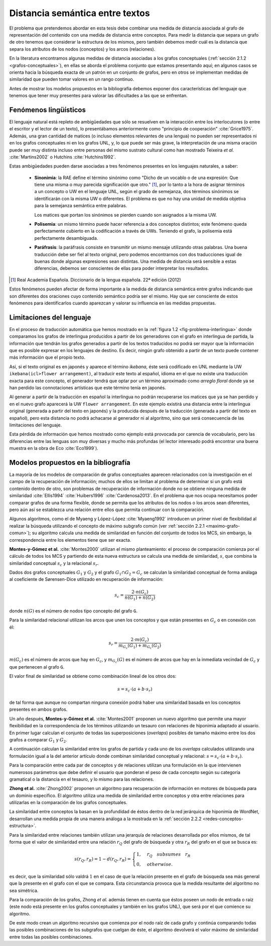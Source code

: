 
Distancia semántica entre textos
--------------------------------
El problema que pretendemos abordar en esta tesis debe combinar una medida de distancia
asociada al grafo de representación del contenido con una medida de distancia entre
conceptos. Para medir la distancia que separa un grafo de otro tenemos que considerar la
estructura de los mismos, pero también debemos medir cuál es la distancia que separa los
atributos de los nodos (conceptos) y los arcos (relaciones).

En la literatura encontramos algunas medidas de distancia asociadas a los grafos conceptuales
(:ref:`sección 2.1.2 <grafos-conceptuales>`), en ellas se aborda el problema conjunto que estamos
presentando aquí; en algunos casos se orienta hacia la búsqueda exacta de un patrón en un
conjunto de grafos, pero en otros se implementan medidas de similaridad que pueden tomar
valores en un rango continuo.

Antes de mostrar los modelos propuestos en la bibliografía debemos exponer dos
características del lenguaje que tenemos que tener muy presentes para valorar las
dificultades a las que se enfrentan.

.. _fenomenos-linguisticos:

Fenómenos lingüísticos
``````````````````````
El lenguaje natural está repleto de ambigüedades que sólo se resuelven en la interacción
entre los interlocutores (o entre el escritor y el lector de un texto), lo presentábamos
anteriormente como "principio de cooperación" :cite:`Grice1975`. Además, una gran cantidad
de matices (o incluso elementos relevantes de una lengua) no pueden ser representados
ni en los grafos conceptuales ni en los grafos UNL, y, lo que puede ser más grave, la
interpretación de una misma oración puede ser muy distinta incluso entre personas del
mismo sustrato cultural como han mostrado Teixeira *et al.* :cite:`Martins2002` o
Hutchins :cite:`Hutchins1992`.

Estas ambigüedades pueden darse asociadas a tres fenómenos presentes en los
lenguajes naturales, a saber:

 * **Sinonimia**: la RAE define el término sinónimo como "Dicho de un vocablo o de una
   expresión: Que tiene una misma o muy parecida significación que otro." [#]_, por lo
   tanto a la hora de asignar términos a un concepto o UW en el lenguaje UNL, según
   el grado de semejanza, dos términos sinónimos se identificarán con la misma UW o
   diferentes. El problema es que no hay una unidad de medida objetiva para la semejanza
   semántica entre palabras.

   Los matices que portan los sinónimos se pierden cuando son asignados a la misma UW. 

 * **Polisemia**: un mismo término puede hacer referencia a dos conceptos distintos; este
   fenómeno queda perfectamente cubierto en la codificación a través de UWs. Teniendo el
   grafo, la polisemia está perfectamente desambiguada.

 * **Paráfrasis**: la paráfrasis consiste en transmitir un mismo mensaje utilizando otras
   palabras. Una buena traducción debe ser fiel al texto original, pero podemos encontrarnos
   con dos traducciones igual de buenas donde algunas expresiones sean distintas. Una medida
   de distancia será sensible a estas diferencias, debemos ser conscientes de ellas para poder
   interpretar los resultados.

.. [#] Real Academia Española. Diccionario de la lengua española. 22ª edición (2012)

Estos fenómenos pueden afectar de forma importante a la medida de distancia semántica entre
grafos indicando que son diferentes dos oraciones cuyo contenido semántico podría ser el
mismo. Hay que ser consciente de estos fenómenos para identificarlos cuando aparezcan y 
valorar su influencia en las medidas propuestas.



Limitaciones del lenguaje
`````````````````````````
En el proceso de traducción automática que hemos mostrado en la
:ref:`figura 1.2 <fig-problema-interlingua>` donde comparamos los grafos de interlingua producidos
a partir de los generadores con el grafo en interlingua de partida, la información que
tendrán los grafos generados a partir de los textos traducidos no podrá ser mayor que la
información que es posible expresar en los lenguajes de destino. Es decir, ningún grafo
obtenido a partir de un texto puede contener más información que el propio texto.

Así, si el texto original es en japonés y aparece el término *ikebana*, éste será codificado
en UNL mediante la UW ``ikebana(icl>flower arrangement)``, al traducir este texto al español,
idioma en el que no existe una traducción exacta para este concepto, el generador tendrá que optar
por un término aproximado como *arreglo floral* donde ya se han perdido las connotaciones
artísticas que este término tenía en japonés.

Al generar a partir de la traducción en español la interlingua no podrán recuperarse
los matices que ya se han perdido y en el nuevo
grafo aparecerá la UW ``flower arrangement``. En este ejemplo existirá una distancia entre la
interlingua original (generada a partir del texto en japonés) y la producida después de la
traducción (generada a partir del texto en español), pero esta distancia no podrá
achacarse al generador ni al algoritmo, sino que será consecuencia de las limitaciones
del lenguaje.

Esta pérdida de información que hemos mostrado como ejemplo está provocada por carencia de
vocabulario, pero las diferencias entre las lenguas son muy diversas y mucho
más profundas (el lector interesado podrá encontrar una buena muestra en la obra de
Eco :cite:`Eco1999`).

.. TODO: Documentar las carencias del lenguaje en el libro de Bernárdez.


Modelos propuestos en la bibliografía
`````````````````````````````````````
La mayoría de los modelos de comparación de grafos conceptuales aparecen relacionados con
la investigación en el campo de la recuperación de información; muchos de ellos se limitan
al problema de determinar si un grafo está contenido dentro de otro, son problemas de
recuperación de información donde no se obtiene ninguna medida de similaridad :cite:`Ellis1994` :cite:`Huibers1996` :cite:`Cardenosa2013`.
En el problema que nos ocupa necesitamos poder comparar grafos de una forma flexible, donde se
permita que los atributos de los nodos o los arcos sean diferentes, pero aún así se establezca
una relación entre ellos que permita continuar con la comparación.

Algunos algoritmos, como el de Myaeng y López-López :cite:`Myaeng1992` introducen un primer 
nivel de flexibilidad al realizar la búsqueda utilizando el concepto de máximo subgrafo común
(ver :ref:`sección 2.2.1 <maximo-grafo-comun>`); su algoritmo calcula una medida de similaridad
en función del conjunto de todos los MCS, sin embargo, la correspondencia entre los elementos
tiene que ser exacta.

**Montes-y-Gómez et al.** :cite:`Montes2000` utilizan el mismo planteamiento: el
proceso de comparación comienza por el cálculo de todos los MCS y partiendo de esta nueva
estructura se calcula una medida de similaridad, :math:`s`, que combina la similaridad
conceptual :math:`s_c` y la relacional :math:`s_r`.

Dados dos grafos conceptuales :math:`G_1` y :math:`G_2` y el grafo :math:`G_1 \cap G_2 = G_c`
se calculan la similaridad conceptual de forma análaga al coeficiente de Sørensen-Dice
utilizado en recuperación de información:

.. math::
    
    s_c = \frac{2 \cdot n(G_c)}{n(G_1) + n(G_2)}

donde :math:`n(G)` es el número de nodos tipo concepto del grafo ``G``.

Para la similaridad relacional utilizan los arcos que unen los conceptos y que están presentes
en :math:`G_c` o en conexión con él:

.. math::

    s_r = \frac{2 \cdot m(G_c)}{m_{G_c}(G_1) + m_{G_c}(G_2)}

:math:`m(G_c)` es el número de arcos que hay en :math:`G_c`, y :math:`m_{G_c}(G)` es el número
de arcos que hay en la inmediata vecindad de :math:`G_c` y que pertenecen al grafo ``G``.

El valor final de similaridad se obtiene como combinación lineal de los otros dos:

.. math::

    s = s_c \cdot (a + b \cdot s_r)

de tal forma que aunque no compartan ninguna conexión podrá haber una similaridad basada en
los conceptos presentes en ambos grafos.

Un año después, **Montes-y-Gómez et al.** :cite:`Montes2001` proponen un nuevo algoritmo
que permite una mayor flexibilidad en la correspondencia de los términos utilizando un
tesauro con relaciones de hiponimia adaptado al usuario. En primer lugar calculan el conjunto
de todas las superposiciones (*overlaps*) posibles de tamaño máximo entre los dos grafos
a comparar :math:`G_1` y :math:`G_2`.

A continuación calculan la similaridad entre los grafos de partida y cada uno de los
*overlaps* calculados utilizando una formulación igual a la del anterior artículo donde
combinan similaridad conceptual y relacional: :math:`s = s_c \cdot (a + b \cdot s_r)`.

Para la comparación entre cada par de conceptos y de relaciones utilizan una formulación
en la que intervienen numerosos parámetros que debe definir el usuario que ponderan el
peso de cada concepto según su categoría gramatical o la distancia en el tesauro, y lo mismo
para las relaciones.


**Zhong et al.** :cite:`Zhong2002` proponen un algoritmo para recuperación de información
en motores de búsqueda para un dominio específico. El algoritmo utiliza una medida de
similaridad entre conceptos y otra entre relaciones para utilizarlas en la comparación de
los grafos conceptuales.

La similaridad entre conceptos la basan en la profundidad de éstos dentro de la red jerárquica
de hiponimia de WordNet, desarrollan una medida propia de una manera análoga a la mostrada en la
:ref:`sección 2.2.2 <redes-conceptos-estructura>`.

Para la similaridad entre relaciones también utilizan una jerarquía de relaciones desarrollada
por ellos mismos, de tal forma que el valor de similaridad entre una relación :math:`r_Q` del
grafo de búsqueda y otra :math:`r_R` del grafo en el que se busca es:

.. math::

    s(r_Q, r_R) = 1 - d(r_Q, r_R) = \begin{cases}
    1, & r_Q \quad subsumes \quad r_R\\
    0, & otherwise.
    \end{cases}

es decir, que la similaridad sólo valdrá :math:`1` en el caso de que la relación presente en el
grafo de búsqueda sea más general que la presente en el grafo con el que se compara. Esta
circunstancia provoca que la medida resultante del algoritmo no sea simétrica.

Para la comparación de los grafos, Zhong *et al.* además tienen en cuenta que éstos poseen un
nodo de entrada o raíz (este nodo está presente en los grafos conceptuales y también en
los grafos UNL), que será por el que comience su algoritmo.

De este modo crean un algoritmo recursivo que comienza por el nodo raíz de cada grafo y
continúa comparando todas las posibles combinaciones de los subgrafos que cuelgan de éste, el
algoritmo devolverá el valor máximo de similaridad entre todas las posibles combinaciones.

.. TODO: Artículos pendientes de revisión:

   :cite:`Ganapathy2013` (sin acceso al contenido)

   :cite:`Myaeng1992` (sin acceso al contenido) Uno de los autores es Aurelio López-López,
   que aparece en las referencias de Montes-y-Gómez y este articulo es 10 años anterior, así
   que probablemente no añada nada.

   :cite:`Cho2010` (sin acceso al contenido) Utiliza un RandomWalk para calcular la
   similaridad entre los grafos. Es una idea que lleva un tiempo rondándote por la cabeza,
   al menos ver cómo la implementa.

.. Ambas aproximaciones utilizan modelos combinatorios cuya aplicación en grafos grandes es
   cuestionable, no obstante, al igual que en nuestro caso, se centran en pequeñas oraciones donde
   el número de nodos y conexiones es relativamente pequeño por lo que los tiempos de cálculo
   son aceptables para la experimentación.
